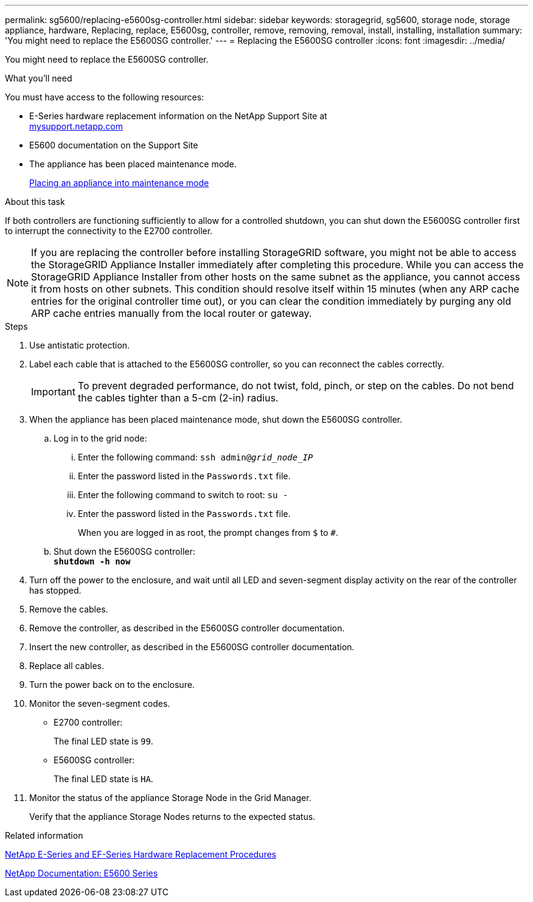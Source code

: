 ---
permalink: sg5600/replacing-e5600sg-controller.html
sidebar: sidebar
keywords: storagegrid, sg5600, storage node, storage appliance, hardware, Replacing, replace, E5600sg, controller, remove, removing, removal, install, installing, installation
summary: 'You might need to replace the E5600SG controller.'
---
= Replacing the E5600SG controller
:icons: font
:imagesdir: ../media/

[.lead]
You might need to replace the E5600SG controller.

.What you'll need

You must have access to the following resources:

* E-Series hardware replacement information on the NetApp Support Site at +
http://mysupport.netapp.com/[mysupport.netapp.com^]
* E5600 documentation on the Support Site
* The appliance has been placed maintenance mode.
+
link:placing-appliance-into-maintenance-mode.html[Placing an appliance into maintenance mode]

.About this task

If both controllers are functioning sufficiently to allow for a controlled shutdown, you can shut down the E5600SG controller first to interrupt the connectivity to the E2700 controller.

NOTE: If you are replacing the controller before installing StorageGRID software, you might not be able to access the StorageGRID Appliance Installer immediately after completing this procedure. While you can access the StorageGRID Appliance Installer from other hosts on the same subnet as the appliance, you cannot access it from hosts on other subnets. This condition should resolve itself within 15 minutes (when any ARP cache entries for the original controller time out), or you can clear the condition immediately by purging any old ARP cache entries manually from the local router or gateway.

.Steps

. Use antistatic protection.
. Label each cable that is attached to the E5600SG controller, so you can reconnect the cables correctly.
+
IMPORTANT: To prevent degraded performance, do not twist, fold, pinch, or step on the cables. Do not bend the cables tighter than a 5-cm (2-in) radius.

. When the appliance has been placed maintenance mode, shut down the E5600SG controller.
 .. Log in to the grid node:
  ... Enter the following command: `ssh admin@_grid_node_IP_`
  ... Enter the password listed in the `Passwords.txt` file.
  ... Enter the following command to switch to root: `su -`
  ... Enter the password listed in the `Passwords.txt` file.
+
When you are logged in as root, the prompt changes from `$` to `#`.
 .. Shut down the E5600SG controller: +
`*shutdown -h now*`
. Turn off the power to the enclosure, and wait until all LED and seven-segment display activity on the rear of the controller has stopped.
. Remove the cables.
. Remove the controller, as described in the E5600SG controller documentation.
. Insert the new controller, as described in the E5600SG controller documentation.
. Replace all cables.
. Turn the power back on to the enclosure.
. Monitor the seven-segment codes.
 ** E2700 controller:
+
The final LED state is `99`.

 ** E5600SG controller:
+
The final LED state is `HA`.
. Monitor the status of the appliance Storage Node in the Grid Manager.
+
Verify that the appliance Storage Nodes returns to the expected status.

.Related information

https://mysupport.netapp.com/info/web/ECMP11751516.html[NetApp E-Series and EF-Series Hardware Replacement Procedures^]

http://mysupport.netapp.com/documentation/productlibrary/index.html?productID=61893[NetApp Documentation: E5600 Series^]
